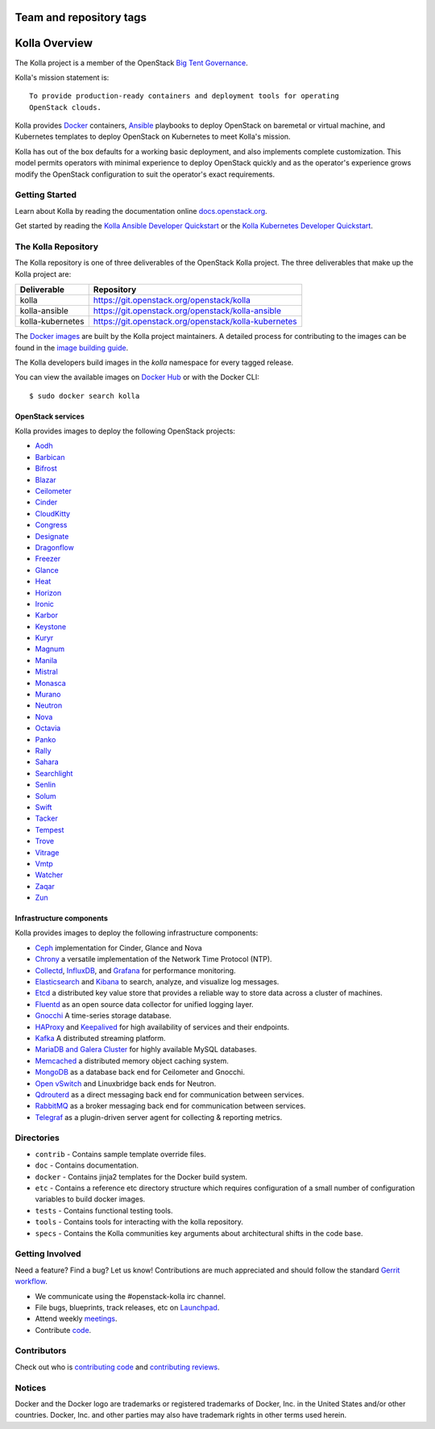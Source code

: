 ========================
Team and repository tags
========================

.. image:: https://governance.openstack.org/badges/kolla.svg
    :target: https://governance.openstack.org/reference/tags/index.html

.. Change things from this point on

==============
Kolla Overview
==============

The Kolla project is a member of the OpenStack `Big Tent
Governance <https://governance.openstack.org/reference/projects/index.html>`__.

Kolla's mission statement is:

::

    To provide production-ready containers and deployment tools for operating
    OpenStack clouds.

Kolla provides `Docker <https://docker.com/>`__ containers,
`Ansible <https://ansible.com/>`__ playbooks to deploy OpenStack on baremetal
or virtual machine, and Kubernetes templates to deploy OpenStack on Kubernetes
to meet Kolla's mission.

Kolla has out of the box defaults for a working basic deployment, and also
implements complete customization. This model permits operators with minimal
experience to deploy OpenStack quickly and as the operator's experience grows
modify the OpenStack configuration to suit the operator's exact requirements.

Getting Started
===============

Learn about Kolla by reading the documentation online
`docs.openstack.org <https://docs.openstack.org/kolla/latest/>`__.

Get started by reading the `Kolla Ansible Developer
Quickstart <https://docs.openstack.org/kolla-ansible/latest/quickstart.html>`__
or the `Kolla Kubernetes Developer
Quickstart <https://docs.openstack.org/kolla-kubernetes/latest/deployment-guide.html>`__.

The Kolla Repository
====================

The Kolla repository is one of three deliverables of the OpenStack Kolla
project.  The three deliverables that make up the Kolla project are:

================   =====================================================
Deliverable        Repository
================   =====================================================
kolla              https://git.openstack.org/openstack/kolla
kolla-ansible      https://git.openstack.org/openstack/kolla-ansible
kolla-kubernetes   https://git.openstack.org/openstack/kolla-kubernetes
================   =====================================================

The `Docker images <https://docs.docker.com/engine/userguide/storagedriver/
imagesandcontainers/>`__
are built by the Kolla project maintainers. A detailed process for
contributing to the images can be found in the `image building
guide <https://docs.openstack.org/kolla/latest/image-building.html>`__.

The Kolla developers build images in the `kolla` namespace for every tagged
release.

You can view the available images on `Docker Hub
<https://hub.docker.com/u/kolla/>`__ or with the Docker CLI::

    $ sudo docker search kolla

OpenStack services
------------------

Kolla provides images to deploy the following OpenStack projects:

- `Aodh <https://docs.openstack.org/aodh/latest/>`__
- `Barbican <https://docs.openstack.org/barbican/latest/>`__
- `Bifrost <https://docs.openstack.org/bifrost/latest/>`__
- `Blazar <https://blazar.readthedocs.io/en/latest/>`__
- `Ceilometer <https://docs.openstack.org/ceilometer/latest/>`__
- `Cinder <https://docs.openstack.org/cinder/latest/>`__
- `CloudKitty <https://docs.openstack.org/cloudkitty/latest/>`__
- `Congress <https://docs.openstack.org/congress/latest/>`__
- `Designate <https://docs.openstack.org/designate/latest/>`__
- `Dragonflow <https://docs.openstack.org/dragonflow/latest/>`__
- `Freezer <https://wiki.openstack.org/wiki/Freezer-docs>`__
- `Glance <https://docs.openstack.org/glance/latest/>`__
- `Heat <https://docs.openstack.org/heat/latest/>`__
- `Horizon <https://docs.openstack.org/horizon/latest/>`__
- `Ironic <https://docs.openstack.org/ironic/latest/>`__
- `Karbor <https://docs.openstack.org/karbor/latest/>`__
- `Keystone <https://docs.openstack.org/keystone/latest/>`__
- `Kuryr <https://docs.openstack.org/kuryr/latest/>`__
- `Magnum <https://docs.openstack.org/magnum/latest/>`__
- `Manila <https://docs.openstack.org/manila/latest/>`__
- `Mistral <https://docs.openstack.org/mistral/latest/>`__
- `Monasca <https://wiki.openstack.org/wiki/monasca>`__
- `Murano <https://docs.openstack.org/murano/latest/>`__
- `Neutron <https://docs.openstack.org/neutron/latest/>`__
- `Nova <https://docs.openstack.org/nova/latest/>`__
- `Octavia <https://docs.openstack.org/octavia/latest/>`__
- `Panko <https://docs.openstack.org/panko/latest/>`__
- `Rally <https://docs.openstack.org/rally/latest/>`__
- `Sahara <https://docs.openstack.org/sahara/latest/>`__
- `Searchlight <https://docs.openstack.org/searchlight/latest/>`__
- `Senlin <https://docs.openstack.org/senlin/latest/>`__
- `Solum <https://docs.openstack.org/solum/latest/>`__
- `Swift <https://docs.openstack.org/swift/latest/>`__
- `Tacker <https://docs.openstack.org/tacker/latest/>`__
- `Tempest <https://docs.openstack.org/tempest/latest/>`__
- `Trove <https://docs.openstack.org/trove/latest/>`__
- `Vitrage <https://docs.openstack.org/vitrage/latest/>`__
- `Vmtp <https://vmtp.readthedocs.io/en/latest/>`__
- `Watcher <https://docs.openstack.org/watcher/latest/>`__
- `Zaqar <https://docs.openstack.org/zaqar/latest/>`__
- `Zun <https://docs.openstack.org/zun/latest/>`__

Infrastructure components
-------------------------

Kolla provides images to deploy the following infrastructure components:

- `Ceph <https://ceph.com/>`__ implementation for Cinder, Glance and Nova
- `Chrony <https://chrony.tuxfamily.org/>`__ a versatile implementation
  of the Network Time Protocol (NTP).
- `Collectd <https://collectd.org>`__,
  `InfluxDB <https://influxdata.com/time-series-platform/influxdb/>`__, and
  `Grafana <https://grafana.org>`__ for performance monitoring.
- `Elasticsearch <https://www.elastic.co/de/products/elasticsearch>`__ and
  `Kibana <https://www.elastic.co/de/products/kibana>`__ to search, analyze,
  and visualize log messages.
- `Etcd <https://coreos.com/etcd/>`__ a distributed key value store that provides
  a reliable way to store data across a cluster of machines.
- `Fluentd <https://www.fluentd.org/>`__ as an open source data collector
  for unified logging layer.
- `Gnocchi <http://gnocchi.xyz/>`__ A time-series storage database.
- `HAProxy <https://www.haproxy.org/>`__ and
  `Keepalived <http://www.keepalived.org/>`__ for high availability of services
  and their endpoints.
- `Kafka <https://kafka.apache.org/documentation/>`__ A distributed streaming
  platform.
- `MariaDB and Galera Cluster <https://mariadb.com/kb/en/mariadb/galera-cluster/>`__
  for highly available MySQL databases.
- `Memcached <https://www.memcached.org/>`__ a distributed memory object caching system.
- `MongoDB <https://www.mongodb.org/>`__ as a database back end for Ceilometer
  and Gnocchi.
- `Open vSwitch <http://openvswitch.org/>`__ and Linuxbridge back ends for Neutron.
- `Qdrouterd <https://qpid.apache.org/components/dispatch-router/index.html>`__ as a
  direct messaging back end for communication between services.
- `RabbitMQ <https://www.rabbitmq.com/>`__ as a broker messaging back end for
  communication between services.
- `Telegraf <https://www.docs.influxdata.com/telegraf/>`__ as a plugin-driven server
  agent for collecting & reporting metrics.

Directories
===========

-  ``contrib`` - Contains sample template override files.
-  ``doc`` - Contains documentation.
-  ``docker`` - Contains jinja2 templates for the Docker build system.
-  ``etc`` - Contains a reference etc directory structure which requires
   configuration of a small number of configuration variables to build
   docker images.
-  ``tests`` - Contains functional testing tools.
-  ``tools`` - Contains tools for interacting with the kolla repository.
-  ``specs`` - Contains the Kolla communities key arguments about
   architectural shifts in the code base.

Getting Involved
================

Need a feature? Find a bug? Let us know! Contributions are much
appreciated and should follow the standard `Gerrit
workflow <https://docs.openstack.org/infra/manual/developers.html>`__.

-  We communicate using the #openstack-kolla irc channel.
-  File bugs, blueprints, track releases, etc on
   `Launchpad <https://launchpad.net/kolla>`__.
-  Attend weekly
   `meetings <https://wiki.openstack.org/wiki/Meetings/Kolla>`__.
-  Contribute `code <https://git.openstack.org/cgit/openstack/kolla>`__.

Contributors
============

Check out who is `contributing
code <http://stackalytics.com/?module=kolla-group&metric=commits>`__ and
`contributing
reviews <http://stackalytics.com/?module=kolla-group&metric=marks>`__.

Notices
=======

Docker and the Docker logo are trademarks or registered trademarks of
Docker, Inc. in the United States and/or other countries. Docker, Inc.
and other parties may also have trademark rights in other terms used herein.
